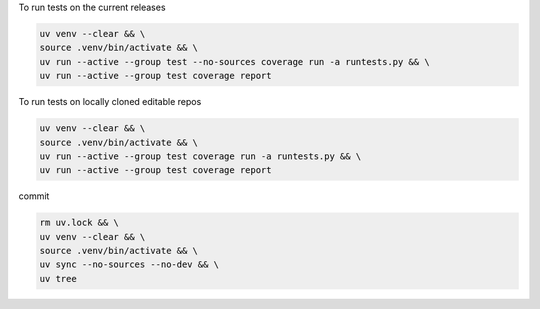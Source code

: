 

To run tests on the current releases

.. code-block:: bash

    uv venv --clear && \
    source .venv/bin/activate && \
    uv run --active --group test --no-sources coverage run -a runtests.py && \
    uv run --active --group test coverage report

To run tests on locally cloned editable repos

.. code-block:: bash

    uv venv --clear && \
    source .venv/bin/activate && \
    uv run --active --group test coverage run -a runtests.py && \
    uv run --active --group test coverage report

commit

.. code-block:: bash

    rm uv.lock && \
    uv venv --clear && \
    source .venv/bin/activate && \
    uv sync --no-sources --no-dev && \
    uv tree
